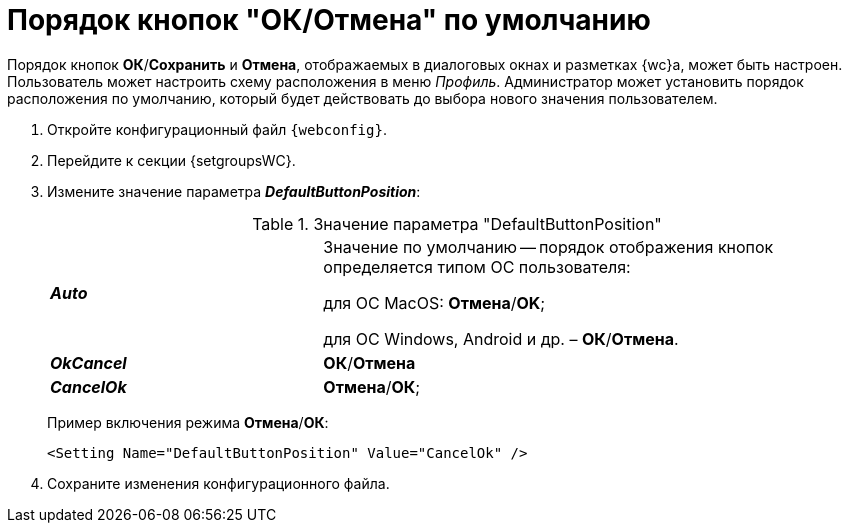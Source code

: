 = Порядок кнопок "ОК/Отмена" по умолчанию

Порядок кнопок *ОК*/*Сохранить* и *Отмена*, отображаемых в диалоговых окнах и разметках {wc}а, может быть настроен. Пользователь может настроить схему расположения в меню _Профиль_. Администратор может установить порядок расположения по умолчанию, который будет действовать до выбора нового значения пользователем.

. Откройте конфигурационный файл `{webconfig}`.
. Перейдите к секции {setgroupsWC}.
. Измените значение параметра *_DefaultButtonPosition_*:
+
.Значение параметра "DefaultButtonPosition"
[cols="33,66",frame="none",grid="none"]
|===
|*_Auto_*
|Значение по умолчанию -- порядок отображения кнопок определяется типом ОС пользователя:

для ОС MacOS: *Отмена*/*OK*;

для ОС Windows, Android и др. – *ОК*/*Отмена*.

|*_OkCancel_*
|*ОК*/*Отмена*

|*_CancelOk_*
| *Отмена*/*ОК*;
|===
+
====
Пример включения режима *Отмена*/*ОК*:
[source,,l]
----
<Setting Name="DefaultButtonPosition" Value="CancelOk" />
----
====
. Сохраните изменения конфигурационного файла.
